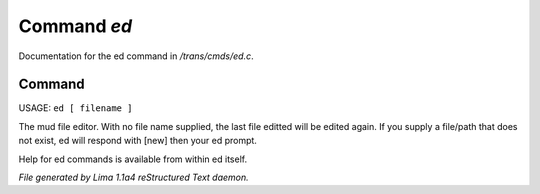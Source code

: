 Command *ed*
*************

Documentation for the ed command in */trans/cmds/ed.c*.

Command
=======

USAGE:  ``ed [ filename ]``

The mud file editor.
With no file name supplied, the last file editted will be edited again.
If you supply a file/path that does not exist, ed will respond with [new]
then your ed prompt.

Help for ed commands is available from within ed itself.

.. TAGS: RST



*File generated by Lima 1.1a4 reStructured Text daemon.*
